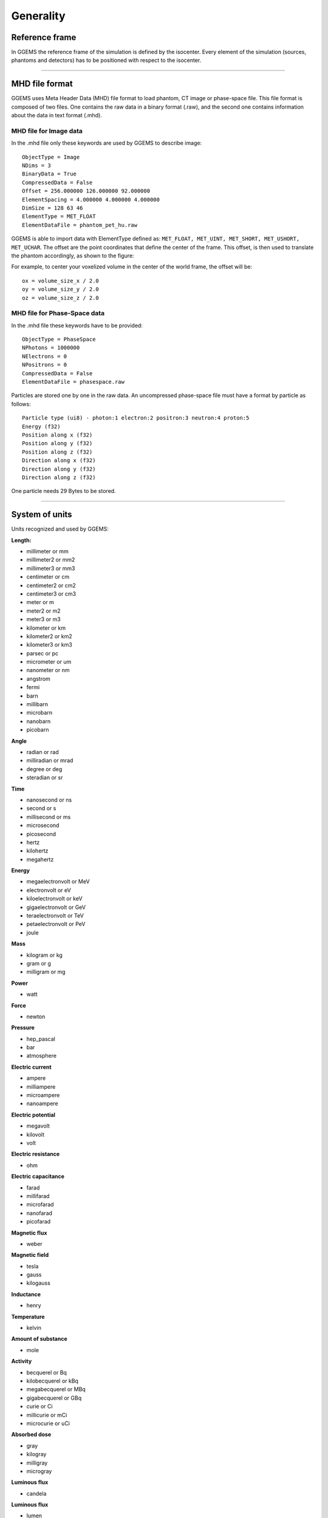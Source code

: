 .. GGEMS documentation: Generality

.. sectionauthor:: Julien Bert

Generality
==========

Reference frame
---------------

In GGEMS the reference frame of the simulation is defined by the isocenter. Every element of the simulation (sources, phantoms and detectors) has to be positioned with respect to the isocenter.

.. image:: images/world_frame.png
    :scale: 75%
    :align: center

-----

.. _mhd-label:

MHD file format
---------------

GGEMS uses Meta Header Data (MHD) file format to load phantom, CT image or phase-space file. This file format is composed of two files. One contains the raw data in a binary format (.raw), and the second one contains information about the data in text format (.mhd). 

MHD file for Image data
^^^^^^^^^^^^^^^^^^^^^^^

In the .mhd file only these keywords are used by GGEMS to describe image::

    ObjectType = Image
    NDims = 3
    BinaryData = True
    CompressedData = False
    Offset = 256.000000 126.000000 92.000000
    ElementSpacing = 4.000000 4.000000 4.000000
    DimSize = 128 63 46
    ElementType = MET_FLOAT
    ElementDataFile = phantom_pet_hu.raw

GGEMS is able to import data with ElementType defined as: ``MET_FLOAT, MET_UINT, MET_SHORT, MET_USHORT, MET_UCHAR``. The offset are the point coordinates that define the center of the frame. This offset, is then used to translate the phantom accordingly, as shown to the figure:

.. image:: images/image_offset.png
    :scale: 75%
    :align: center  

For example, to center your voxelized volume in the center of the world frame, the offset will be::

    ox = volume_size_x / 2.0
    oy = volume_size_y / 2.0
    oz = volume_size_z / 2.0

MHD file for Phase-Space data
^^^^^^^^^^^^^^^^^^^^^^^^^^^^^

In the .mhd file these keywords have to be provided::

    ObjectType = PhaseSpace
    NPhotons = 1000000
    NElectrons = 0
    NPositrons = 0
    CompressedData = False    
    ElementDataFile = phasespace.raw    

Particles are stored one by one in the raw data. An uncompressed phase-space file must have a format by particle as follows::

    Particle type (ui8) - photon:1 electron:2 positron:3 neutron:4 proton:5
    Energy (f32)
    Position along x (f32)
    Position along y (f32)
    Position along z (f32)
    Direction along x (f32)
    Direction along y (f32)
    Direction along z (f32)
    
One particle needs 29 Bytes to be stored.    

-----

System of units
---------------

Units recognized and used by GGEMS:

**Length:**

* millimeter or mm
* millimeter2 or mm2
* millimeter3 or mm3
* centimeter or cm
* centimeter2 or cm2
* centimeter3 or cm3
* meter or m
* meter2 or m2
* meter3 or m3
* kilometer or km
* kilometer2 or km2
* kilometer3 or km3
* parsec or pc
* micrometer or um
* nanometer or nm
* angstrom
* fermi
* barn
* millibarn
* microbarn
* nanobarn
* picobarn

**Angle**

* radian or rad
* milliradian or mrad
* degree or deg
* steradian or sr

**Time**

* nanosecond or ns
* second or s
* millisecond or ms
* microsecond
* picosecond
* hertz
* kilohertz
* megahertz

**Energy**

* megaelectronvolt or MeV
* electronvolt or eV
* kiloelectronvolt or keV
* gigaelectronvolt or GeV
* teraelectronvolt or TeV
* petaelectronvolt or PeV
* joule

**Mass**

* kilogram or kg
* gram or g
* milligram or mg

**Power**

* watt

**Force**

* newton

**Pressure**

* hep_pascal
* bar
* atmosphere

**Electric current**

* ampere
* milliampere
* microampere
* nanoampere

**Electric potential**

* megavolt
* kilovolt
* volt

**Electric resistance**

* ohm

**Electric capacitance**

* farad
* millifarad
* microfarad
* nanofarad
* picofarad

**Magnetic flux**

* weber

**Magnetic field**

* tesla
* gauss
* kilogauss

**Inductance**

* henry

**Temperature**

* kelvin

**Amount of substance**

* mole

**Activity**

* becquerel or Bq
* kilobecquerel or kBq
* megabecquerel or MBq
* gigabecquerel or GBq
* curie or Ci
* millicurie or mCi
* microcurie or uCi

**Absorbed dose**

* gray
* kilogray
* milligray
* microgray

**Luminous flux**

* candela

**Luminous flux**

* lumen

**Illuminance**

* lux

**Miscellaneous**

* perCent
* perThousand
* perMillion

-----

Data type
---------

GGEMS uses specific data type:

* **f32** real number with simple precision
* **f32xy** vector (x, y) of f32
* **f32xyz** vector (x, y, z) of f32
* **f32xyzw** vector (x, y, z, w) of f32
*
* **f64** real number with double precision
* **f64xy** vector (x, y) of f64
* **f64xyz** vector (x, y, z) of f64
* **f64xyzw** vector (x, y, z, w) of f64
*
* **i32** signed integer number (32 bits)
* **i32xy** vector (x, y) of i32
* **i32xyz** vector (x, y, z) of i32
* **i32xyzw** vector (x, y, z, w) of i32
*
* **ui32** unsigned integer number (32 bits)
* **ui32xy** vector (x, y) of ui32
* **ui32xyz** vector (x, y, z) of ui32
* **ui32xyzw** vector (x, y, z, w) of ui32
*
* **ui16** unsigned integer number (16 bits)
* **ui16xy** vector (x, y) of ui16
* **ui16xyz** vector (x, y, z) of ui16
* **ui16xyzw** vector (x, y, z, w) of ui16
*
* **i8** signed integer number (8 bits)
* **i16** signed integer number (16 bits)
* **ui8** unsigned integer number (8 bits)
* **ui64** unsigned integer number (64 bits)
*
* **f32matrix33** matrix (a, b, c, d, e, f, g, h, i) of f32
* **f64matrix33** matrix (a, b, c, d, e, f, g, h, i) of f64

-----

Last update: |today|  -  Release: |release|.
